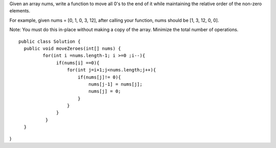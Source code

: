 Given an array nums, write a function to move all 0's to the end of it while maintaining the relative order of the non-zero elements.

For example, given nums = [0, 1, 0, 3, 12], after calling your function, nums should be [1, 3, 12, 0, 0].

Note:
You must do this in-place without making a copy of the array.
Minimize the total number of operations.

::
 
  public class Solution {
    public void moveZeroes(int[] nums) {
           for(int i =nums.length-1; i >=0 ;i--){
                if(nums[i] ==0){
                    for(int j=i+1;j<nums.length;j++){
                        if(nums[j]!= 0){
                            nums[j-1] = nums[j];
                            nums[j] = 0;
                        }
                    }
                }
            }
    }
}
    
